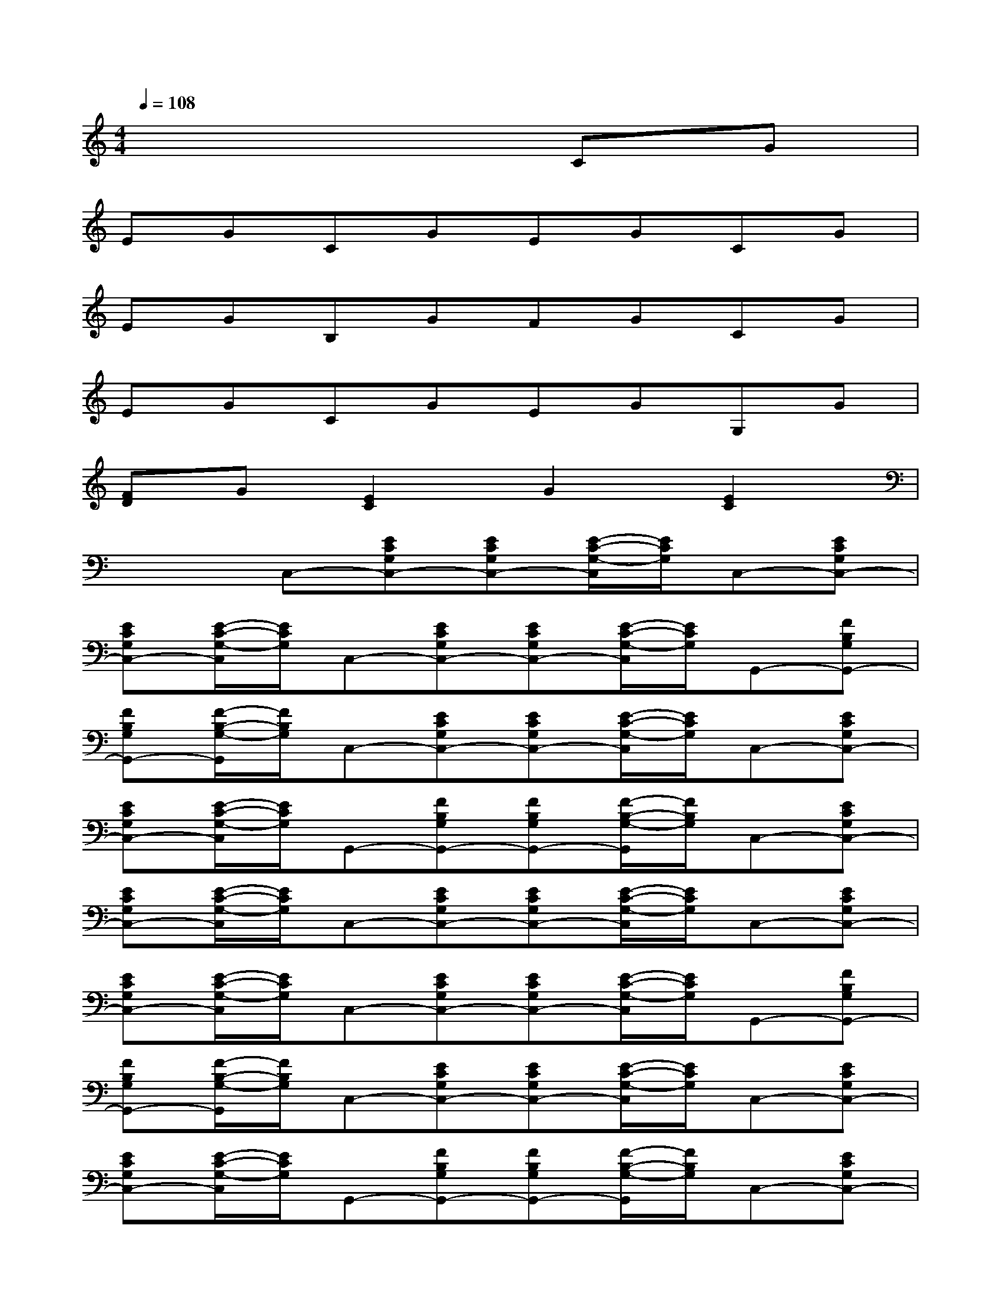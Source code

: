 X:1
T:
M:4/4
L:1/8
Q:1/4=108
K:C%0sharps
V:1
x6CG|
EGCGEGCG|
EGB,GFGCG|
EGCGEGG,G|
[FD]G[E2C2]G2[E2C2]|
x2C,-[ECG,C,-][ECG,C,-][E/2-C/2-G,/2-C,/2][E/2C/2G,/2]C,-[ECG,C,-]|
[ECG,C,-][E/2-C/2-G,/2-C,/2][E/2C/2G,/2]C,-[ECG,C,-][ECG,C,-][E/2-C/2-G,/2-C,/2][E/2C/2G,/2]G,,-[FB,G,G,,-]|
[FB,G,G,,-][F/2-B,/2-G,/2-G,,/2][F/2B,/2G,/2]C,-[ECG,C,-][ECG,C,-][E/2-C/2-G,/2-C,/2][E/2C/2G,/2]C,-[ECG,C,-]|
[ECG,C,-][E/2-C/2-G,/2-C,/2][E/2C/2G,/2]G,,-[FB,G,G,,-][FB,G,G,,-][F/2-B,/2-G,/2-G,,/2][F/2B,/2G,/2]C,-[ECG,C,-]|
[ECG,C,-][E/2-C/2-G,/2-C,/2][E/2C/2G,/2]C,-[ECG,C,-][ECG,C,-][E/2-C/2-G,/2-C,/2][E/2C/2G,/2]C,-[ECG,C,-]|
[ECG,C,-][E/2-C/2-G,/2-C,/2][E/2C/2G,/2]C,-[ECG,C,-][ECG,C,-][E/2-C/2-G,/2-C,/2][E/2C/2G,/2]G,,-[FB,G,G,,-]|
[FB,G,G,,-][F/2-B,/2-G,/2-G,,/2][F/2B,/2G,/2]C,-[ECG,C,-][ECG,C,-][E/2-C/2-G,/2-C,/2][E/2C/2G,/2]C,-[ECG,C,-]|
[ECG,C,-][E/2-C/2-G,/2-C,/2][E/2C/2G,/2]G,,-[FB,G,G,,-][FB,G,G,,-][F/2-B,/2-G,/2-G,,/2][F/2B,/2G,/2]C,-[ECG,C,-]|
[E3/2-C3/2-G,3/2-C,3/2][E/2C/2G,/2][G2E2C2C,2][G2E2C2C,2][G2-E2-C2-C,2-]|
[G3/2E3/2C3/2C,3/2]x/2[G2D2B,2G,2][G2D2B,2G,2][G2-E2-C2-C,2-]|
[G3/2E3/2C3/2C,3/2]x/2[A2F2C2F,2][A2F2C2F,2][G2E2C2G,2]